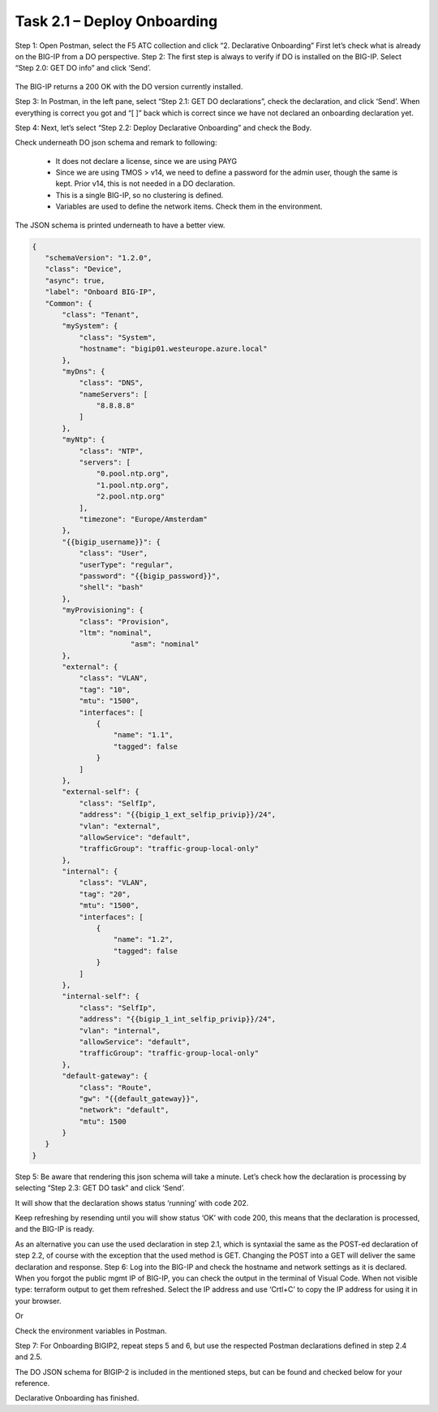 ****************************
Task 2.1 – Deploy Onboarding
****************************
Step 1: Open Postman, select the F5 ATC collection and click “2. Declarative Onboarding”
First let’s check what is already on the BIG-IP from a DO perspective.
Step 2: The first step is always to verify if DO is installed on the BIG-IP. Select “Step 2.0: GET DO info” and click ‘Send’.
 
 .. image:: ../png/module2/task2_1_p1.png
    :align: center

The BIG-IP returns a 200 OK with the DO version currently installed.

Step 3: In Postman, in the left pane, select “Step 2.1: GET DO declarations”, check the declaration, and click ‘Send’.
When everything is correct you got and “[ ]” back which is correct since we have not declared an onboarding declaration yet.

.. image:: ../png/module2/task2_1_p2.png
    :align: center

Step 4: Next, let’s select “Step 2.2: Deploy Declarative Onboarding” and check the Body.

Check underneath DO json schema and remark to following:

 - It does not declare a license, since we are using PAYG
 - Since we are using TMOS > v14, we need to define a password for the admin user, though the same is kept. Prior v14, this is not needed in a DO declaration.
 - This is a single BIG-IP, so no clustering is defined.
 - Variables are used to define the network items. Check them in the environment.

The JSON schema is printed underneath to have a better view.

.. code-block:: json
   
 {
    "schemaVersion": "1.2.0",
    "class": "Device",
    "async": true,
    "label": "Onboard BIG-IP",
    "Common": {
        "class": "Tenant",
        "mySystem": {
            "class": "System",
            "hostname": "bigip01.westeurope.azure.local"
        },
        "myDns": {
            "class": "DNS",
            "nameServers": [
                "8.8.8.8"
            ]
        },
        "myNtp": {
            "class": "NTP",
            "servers": [
                "0.pool.ntp.org",
                "1.pool.ntp.org",
                "2.pool.ntp.org"
            ],
            "timezone": "Europe/Amsterdam"
        },
        "{{bigip_username}}": {
            "class": "User",
            "userType": "regular",
            "password": "{{bigip_password}}",
            "shell": "bash"
        },
        "myProvisioning": {
            "class": "Provision",
            "ltm": "nominal",
			"asm": "nominal"
        },
        "external": {
            "class": "VLAN",
            "tag": "10",
            "mtu": "1500",
            "interfaces": [
                {
                    "name": "1.1",
                    "tagged": false
                }
            ]
        },
        "external-self": {
            "class": "SelfIp",
            "address": "{{bigip_1_ext_selfip_privip}}/24",
            "vlan": "external",
            "allowService": "default",
            "trafficGroup": "traffic-group-local-only"
        },
        "internal": {
            "class": "VLAN",
            "tag": "20",
            "mtu": "1500",
            "interfaces": [
                {
                    "name": "1.2",
                    "tagged": false
                }
            ]
        },
        "internal-self": {
            "class": "SelfIp",
            "address": "{{bigip_1_int_selfip_privip}}/24",
            "vlan": "internal",
            "allowService": "default",
            "trafficGroup": "traffic-group-local-only"
        },
        "default-gateway": {
            "class": "Route",
            "gw": "{{default_gateway}}",
            "network": "default",
            "mtu": 1500
        }        
    }
 }


Step 5: Be aware that rendering this json schema will take a minute. Let’s check how the declaration is processing by selecting “Step 2.3: GET DO task” and click ‘Send’.

It will show that the declaration shows status ‘running’ with code 202.
 

Keep refreshing by resending until you will show status ‘OK’ with code 200, this means that the declaration is processed, and the BIG-IP is ready.
 
As an alternative you can use the used declaration in step 2.1, which is syntaxial the same as the POST-ed declaration of step 2.2, of course with the exception that the used method is GET. Changing the POST into a GET will deliver the same declaration and response.
Step 6: Log into the BIG-IP and check the hostname and network settings as it is declared. 
When you forgot the public mgmt IP of BIG-IP, you can check the output in the terminal of Visual Code. When not visible type: terraform output to get them refreshed. Select the IP address and use ‘Crtl+C’ to copy the IP address for using it in your browser.

Or

Check the environment variables in Postman.


Step 7: For Onboarding BIGIP2, repeat steps 5 and 6, but use the respected Postman declarations defined in step 2.4 and 2.5.

The DO JSON schema for BIGIP-2 is included in the mentioned steps, but can be found and checked below for your reference.

.. code-block:: json
   :linenos:

 {
    "schemaVersion": "1.2.0",
    "class": "Device",
    "async": true,
    "label": "Onboard BIG-IP",
    "Common": {
        "class": "Tenant",
        "mySystem": {
            "class": "System",
            "hostname": "bigip02.westeurope.azure.local"
        },
        "myDns": {
            "class": "DNS",
            "nameServers": [
                "8.8.8.8"
            ]
        },
        "myNtp": {
            "class": "NTP",
            "servers": [
                "0.pool.ntp.org",
                "1.pool.ntp.org",
                "2.pool.ntp.org"
            ],
            "timezone": "Europe/Amsterdam"
        },
        "{{bigip_username}}": {
            "class": "User",
            "userType": "regular",
            "password": "{{bigip_password}}",
            "shell": "bash"
        },
        "myProvisioning": {
            "class": "Provision",
            "ltm": "nominal",
			"asm": "nominal",
            "gtm": "nominal"
        },
        "external": {
            "class": "VLAN",
            "tag": "10",
            "mtu": "1500",
            "interfaces": [
                {
                    "name": "1.1",
                    "tagged": false
                }
            ]
        },
        "external-self": {
            "class": "SelfIp",
            "address": "{{bigip_2_ext_selfip_privip}}/24",
            "vlan": "external",
            "allowService": "default",
            "trafficGroup": "traffic-group-local-only"
        },
        "internal": {
            "class": "VLAN",
            "tag": "20",
            "mtu": "1500",
            "interfaces": [
                {
                    "name": "1.2",
                    "tagged": false
                }
            ]
        },
        "internal-self": {
            "class": "SelfIp",
            "address": "{{bigip_2_int_selfip_privip}}/24",
            "vlan": "internal",
            "allowService": "default",
            "trafficGroup": "traffic-group-local-only"
        },
        "default-gateway": {
            "class": "Route",
            "gw": "{{default_gateway}}",
            "network": "default",
            "mtu": 1500
        }        
    }
 }

Declarative Onboarding has finished.
